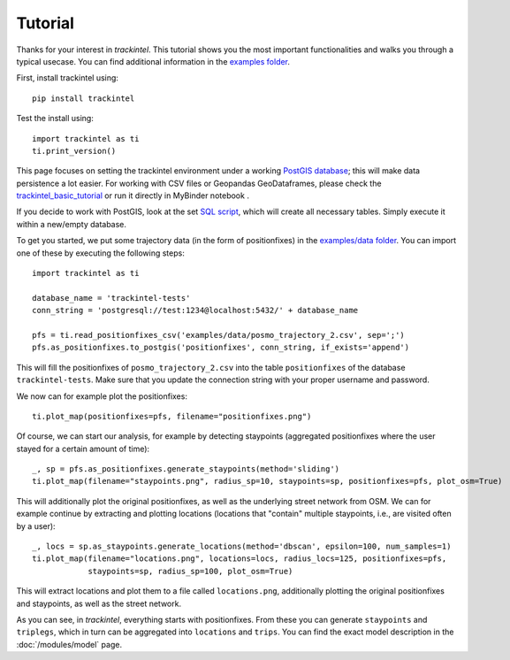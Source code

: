 Tutorial
********

Thanks for your interest in *trackintel*. This tutorial shows you the most important 
functionalities and walks you through a typical usecase. You can find additional information
in the `examples folder <https://github.com/mie-lab/trackintel/tree/master/examples>`_. 

.. highlight:: python

First, install trackintel using::

    pip install trackintel

Test the install using::

    import trackintel as ti
    ti.print_version()

This page focuses on setting the trackintel environment under a working 
`PostGIS database <https://postgis.net/>`_; this will make data persistence a lot easier. 
For working with CSV files or Geopandas GeoDataframes, please check the 
`trackintel_basic_tutorial <https://github.com/mie-lab/trackintel/blob/master/examples/trackintel_basic_tutorial.ipynb>`_
or run it directly in MyBinder notebook |MyBinder|.

.. |MyBinder| image:: https://mybinder.org/badge_logo.svg 
    :target: https://mybinder.org/v2/gh/mie-lab/trackintel/HEAD?filepath=%2Fexamples%2Ftrackintel_basic_tutorial.ipynb

If you decide to work with PostGIS, look at the set `SQL script 
<https://github.com/mie-lab/trackintel/blob/master/sql/create_tables_pg.sql>`_, which
will create all necessary tables. Simply execute it within a new/empty database.

To get you started, we put some trajectory data (in the form of positionfixes) in the 
`examples/data folder <https://github.com/mie-lab/trackintel/tree/master/examples/data>`_.
You can import one of these by executing the following steps::

    import trackintel as ti

    database_name = 'trackintel-tests'
    conn_string = 'postgresql://test:1234@localhost:5432/' + database_name

    pfs = ti.read_positionfixes_csv('examples/data/posmo_trajectory_2.csv', sep=';')
    pfs.as_positionfixes.to_postgis('positionfixes', conn_string, if_exists='append')

This will fill the positionfixes of ``posmo_trajectory_2.csv`` into the table
``positionfixes`` of the database ``trackintel-tests``. Make sure that you update the
connection string with your proper username and password. 

We now can for example plot the positionfixes::

    ti.plot_map(positionfixes=pfs, filename="positionfixes.png")

Of course, we can start our analysis, for example by detecting staypoints (aggregated positionfixes 
where the user stayed for a certain amount of time)::

    _, sp = pfs.as_positionfixes.generate_staypoints(method='sliding')
    ti.plot_map(filename="staypoints.png", radius_sp=10, staypoints=sp, positionfixes=pfs, plot_osm=True)

This will additionally plot the original positionfixes, as well as the underlying 
street network from OSM. We can for example continue by extracting and plotting locations 
(locations that "contain" multiple staypoints, i.e., are visited often by a user)::

    _, locs = sp.as_staypoints.generate_locations(method='dbscan', epsilon=100, num_samples=1)
    ti.plot_map(filename="locations.png", locations=locs, radius_locs=125, positionfixes=pfs,
                staypoints=sp, radius_sp=100, plot_osm=True)
    
This will extract locations and plot them to a file called ``locations.png``, additionally 
plotting the original positionfixes and staypoints, as well as the street network.

As you can see, in *trackintel*, everything starts with positionfixes. From these 
you can generate ``staypoints`` and ``triplegs``, which in turn can be aggregated into
``locations`` and ``trips``. You can find the exact model description in the 
:doc:`/modules/model` page.